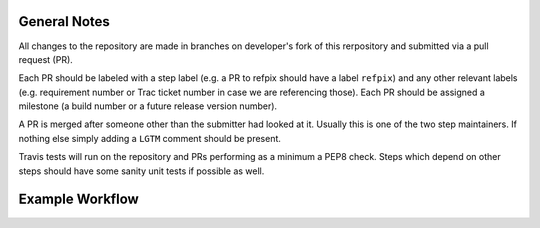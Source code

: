 General Notes
-------------

All changes to the repository are made in branches on developer's fork of this rerpository
and submitted via a pull request (PR).

Each PR should be labeled with a step label (e.g. a PR to refpix should have a label ``refpix``)
and any other relevant labels (e.g. requirement number or Trac ticket number in case we are referencing those).
Each PR should be assigned a milestone (a build number or a future release version number).

A PR is merged after someone other than the submitter had looked at it. Usually this is one
of the two step maintainers. If nothing else simply adding a ``LGTM`` comment should be present.

Travis tests will run on the repository and PRs performing as a minimum a PEP8 check.
Steps which depend on other steps should have some sanity unit tests if possible as well.

Example Workflow
----------------


